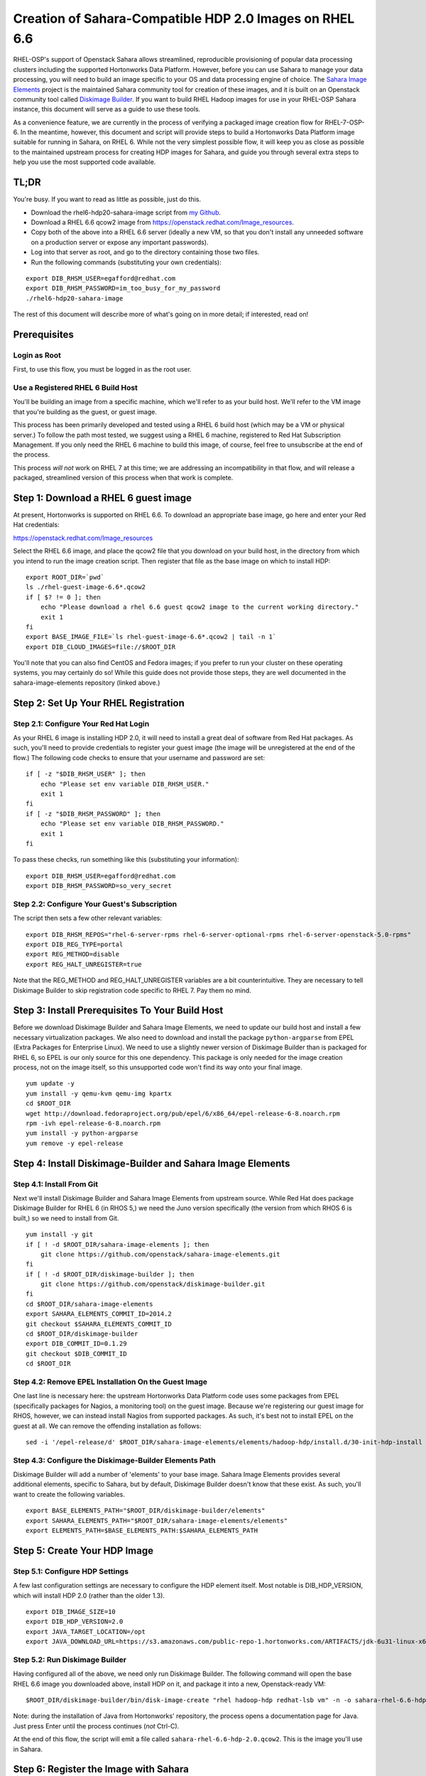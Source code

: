 ========================================================
Creation of Sahara-Compatible HDP 2.0 Images on RHEL 6.6
========================================================

RHEL-OSP's support of Openstack Sahara allows streamlined, reproducible
provisioning of popular data processing clusters including the supported
Hortonworks Data Platform. However, before you can use Sahara to manage your
data processing, you will need to build an image specific to your OS and data
processing engine of choice. The `Sahara Image Elements`_ project is the
maintained Sahara community tool for creation of these images, and it is
built on an Openstack community tool called `Diskimage Builder`_. If you want
to build RHEL Hadoop images for use in your RHEL-OSP Sahara instance, this
document will serve as a guide to use these tools.

.. _`Sahara Image Elements`: https://github.com/openstack/sahara-image-elements
.. _`Diskimage Builder`: https://github.com/openstack/diskimage-builder

As a convenience feature, we are currently in the process of verifying a
packaged image creation flow for RHEL-7-OSP-6. In the meantime, however, this
document and script will provide steps to build a Hortonworks Data Platform
image suitable for running in Sahara, on RHEL 6. While not the very simplest
possible flow, it will keep you as close as possible to the maintained
upstream process for creating HDP images for Sahara, and guide you through
several extra steps to help you use the most supported code available.

TL;DR
=====

You're busy. If you want to read as little as possible, just do this.

* Download the rhel6-hdp20-sahara-image script from `my Github`_.
* Download a RHEL 6.6 qcow2 image from https://openstack.redhat.com/Image_resources.
* Copy both of the above into a RHEL 6.6 server (ideally a new VM, so that you
  don't install any unneeded software on a production server or expose any
  important passwords).
* Log into that server as root, and go to the directory containing those two
  files.
* Run the following commands (substituting your own credentials):

::

    export DIB_RHSM_USER=egafford@redhat.com
    export DIB_RHSM_PASSWORD=im_too_busy_for_my_password
    ./rhel6-hdp20-sahara-image

.. _`my Github`: https://github.com/egafford/rhel6-hdp20-sahara-image

The rest of this document will describe more of what's going on in more detail;
if interested, read on!

Prerequisites
=============

Login as Root
-------------

First, to use this flow, you must be logged in as the root user.

Use a Registered RHEL 6 Build Host
----------------------------------

You'll be building an image from a specific machine, which we'll refer to as
your build host. We'll refer to the VM image that you're building as the
guest, or guest image.

This process has been primarily developed and tested using a RHEL 6 build host
(which may be a VM or physical server.) To follow the path most tested, we
suggest using a RHEL 6 machine, registered to Red Hat Subscription Management.
If you only need the RHEL 6 machine to build this image, of course, feel free
to unsubscribe at the end of the process.

This process *will not* work on RHEL 7 at this time; we are addressing an
incompatibility in that flow, and will release a packaged, streamlined version
of this process when that work is complete.

Step 1: Download a RHEL 6 guest image
=====================================

At present, Hortonworks is supported on RHEL 6.6. To download an appropriate
base image, go here and enter your Red Hat credentials:

https://openstack.redhat.com/Image_resources

Select the RHEL 6.6 image, and place the qcow2 file that you download on your
build host, in the directory from which you intend to run the image creation
script. Then register that file as the base image on which to install HDP:

::

    export ROOT_DIR=`pwd`
    ls ./rhel-guest-image-6.6*.qcow2
    if [ $? != 0 ]; then
        echo "Please download a rhel 6.6 guest qcow2 image to the current working directory."
        exit 1
    fi
    export BASE_IMAGE_FILE=`ls rhel-guest-image-6.6*.qcow2 | tail -n 1`
    export DIB_CLOUD_IMAGES=file://$ROOT_DIR

You'll note that you can also find CentOS and Fedora images; if you prefer to
run your cluster on these operating systems, you may certainly do so! While
this guide does not provide those steps, they are well documented in the
sahara-image-elements repository (linked above.)

Step 2: Set Up Your RHEL Registration
=====================================

Step 2.1: Configure Your Red Hat Login
--------------------------------------

As your RHEL 6 image is installing HDP 2.0, it will need to install a great
deal of software from Red Hat packages. As such, you'll need to provide
credentials to register your guest image (the image will be unregistered
at the end of the flow.) The following code checks to ensure that your
username and password are set:

::

    if [ -z "$DIB_RHSM_USER" ]; then
        echo "Please set env variable DIB_RHSM_USER."
        exit 1
    fi
    if [ -z "$DIB_RHSM_PASSWORD" ]; then
        echo "Please set env variable DIB_RHSM_PASSWORD."
        exit 1
    fi

To pass these checks, run something like this (substituting your information):

::

    export DIB_RHSM_USER=egafford@redhat.com
    export DIB_RHSM_PASSWORD=so_very_secret

Step 2.2: Configure Your Guest's Subscription
---------------------------------------------

The script then sets a few other relevant variables:

::

    export DIB_RHSM_REPOS="rhel-6-server-rpms rhel-6-server-optional-rpms rhel-6-server-openstack-5.0-rpms"
    export DIB_REG_TYPE=portal
    export REG_METHOD=disable
    export REG_HALT_UNREGISTER=true

Note that the REG_METHOD and REG_HALT_UNREGISTER variables are a bit
counterintuitive. They are necessary to tell Diskimage Builder to skip
registration code specific to RHEL 7. Pay them no mind.

Step 3: Install Prerequisites To Your Build Host
================================================

Before we download Diskimage Builder and Sahara Image Elements, we need to
update our build host and install a few necessary virtualization packages. We
also need to download and install the package ``python-argparse`` from EPEL
(Extra Packages for Enterprise Linux). We need to use a slightly newer version
of Diskimage Builder than is packaged for RHEL 6, so EPEL is our only source
for this one dependency. This package is only needed for the image creation
process, not on the image itself, so this unsupported code won't find its way
onto your final image.

::

    yum update -y
    yum install -y qemu-kvm qemu-img kpartx
    cd $ROOT_DIR
    wget http://download.fedoraproject.org/pub/epel/6/x86_64/epel-release-6-8.noarch.rpm
    rpm -ivh epel-release-6-8.noarch.rpm
    yum install -y python-argparse
    yum remove -y epel-release

Step 4: Install Diskimage-Builder and Sahara Image Elements
===========================================================

Step 4.1: Install From Git
--------------------------

Next we'll install Diskimage Builder and Sahara Image Elements from upstream
source. While Red Hat does package Diskimage Builder for RHEL 6 (in RHOS 5,)
we need the Juno version specifically (the version from which RHOS 6 is
built,) so we need to install from Git.

::

    yum install -y git
    if [ ! -d $ROOT_DIR/sahara-image-elements ]; then
        git clone https://github.com/openstack/sahara-image-elements.git
    fi
    if [ ! -d $ROOT_DIR/diskimage-builder ]; then
        git clone https://github.com/openstack/diskimage-builder.git
    fi
    cd $ROOT_DIR/sahara-image-elements
    export SAHARA_ELEMENTS_COMMIT_ID=2014.2
    git checkout $SAHARA_ELEMENTS_COMMIT_ID
    cd $ROOT_DIR/diskimage-builder
    export DIB_COMMIT_ID=0.1.29
    git checkout $DIB_COMMIT_ID
    cd $ROOT_DIR

Step 4.2: Remove EPEL Installation On the Guest Image
-----------------------------------------------------

One last line is necessary here: the upstream Hortonworks Data Platform code
uses some packages from EPEL (specifically packages for Nagios, a monitoring
tool) on the guest image. Because we're registering our guest image for RHOS,
however, we can instead install Nagios from supported packages. As such, it's
best not to install EPEL on the guest at all. We can remove the offending
installation as follows:

::

    sed -i '/epel-release/d' $ROOT_DIR/sahara-image-elements/elements/hadoop-hdp/install.d/30-init-hdp-install

Step 4.3: Configure the Diskimage-Builder Elements Path
-------------------------------------------------------

Diskimage Builder will add a number of 'elements' to your base image. Sahara
Image Elements provides several additional elements, specific to Sahara, but
by default, Diskimage Builder doesn't know that these exist. As such, you'll
want to create the following variables.

::

    export BASE_ELEMENTS_PATH="$ROOT_DIR/diskimage-builder/elements"
    export SAHARA_ELEMENTS_PATH="$ROOT_DIR/sahara-image-elements/elements"
    export ELEMENTS_PATH=$BASE_ELEMENTS_PATH:$SAHARA_ELEMENTS_PATH

Step 5: Create Your HDP Image
=============================

Step 5.1: Configure HDP Settings
--------------------------------

A few last configuration settings are necessary to configure the HDP element
itself. Most notable is DIB_HDP_VERSION, which will install HDP 2.0 (rather
than the older 1.3).

::

    export DIB_IMAGE_SIZE=10
    export DIB_HDP_VERSION=2.0
    export JAVA_TARGET_LOCATION=/opt
    export JAVA_DOWNLOAD_URL=https://s3.amazonaws.com/public-repo-1.hortonworks.com/ARTIFACTS/jdk-6u31-linux-x64.bin

Step 5.2: Run Diskimage Builder
-------------------------------

Having configured all of the above, we need only run Diskimage Builder. The
following command will open the base RHEL 6.6 image you downloaded above,
install HDP on it, and package it into a new, Openstack-ready VM:

::

    $ROOT_DIR/diskimage-builder/bin/disk-image-create "rhel hadoop-hdp redhat-lsb vm" -n -o sahara-rhel-6.6-hdp-2.0

Note: during the installation of Java from Hortonworks' repository, the
process opens a documentation page for Java. Just press Enter until the
process continues (*not* Ctrl-C).

At the end of this flow, the script will emit a file called
``sahara-rhel-6.6-hdp-2.0.qcow2``. This is the image you'll use in Sahara.

Step 6: Register the Image with Sahara
======================================

First, register the image with Glance, using either the UI or the API. In the
UI, you can find this in your project's interface at Compute/Images.

Second, register this image with Sahara. To use the UI, go to the interface at
Project/Data Processing/Images.

* Select Register Image.
* Select the Glance image you just created.
* Name the image something useful, specific, and memorable (rhel-66-hdp-20 or
  somesuch).
* Add tags for your plugin (hdp and 2.0.6). NOTE: you must click the "Add
  Plugin Tags" button next to this interface for the tags to be added; without
  this step, Sahara will not find your image as a candidate for a new cluster.
* Register your image.

You are now ready to begin using Sahara: creating cluster topologies, spinning
up clusters, and running elastic data processing jobs. We hope this guide was
helpful in getting you started. Happy stacking!
